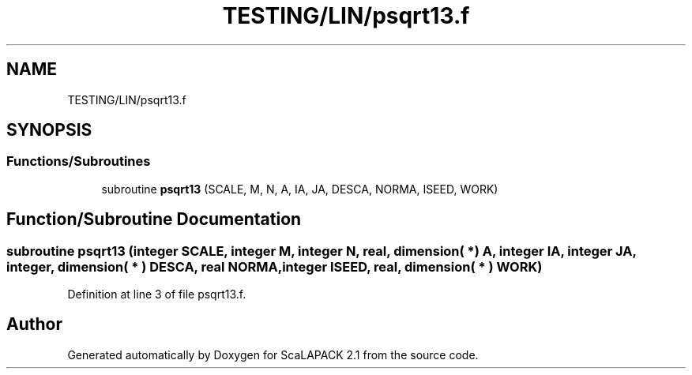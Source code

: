 .TH "TESTING/LIN/psqrt13.f" 3 "Sat Nov 16 2019" "Version 2.1" "ScaLAPACK 2.1" \" -*- nroff -*-
.ad l
.nh
.SH NAME
TESTING/LIN/psqrt13.f
.SH SYNOPSIS
.br
.PP
.SS "Functions/Subroutines"

.in +1c
.ti -1c
.RI "subroutine \fBpsqrt13\fP (SCALE, M, N, A, IA, JA, DESCA, NORMA, ISEED, WORK)"
.br
.in -1c
.SH "Function/Subroutine Documentation"
.PP 
.SS "subroutine psqrt13 (integer SCALE, integer M, integer N, real, dimension( * ) A, integer IA, integer JA, integer, dimension( * ) DESCA, real NORMA, integer ISEED, real, dimension( * ) WORK)"

.PP
Definition at line 3 of file psqrt13\&.f\&.
.SH "Author"
.PP 
Generated automatically by Doxygen for ScaLAPACK 2\&.1 from the source code\&.
